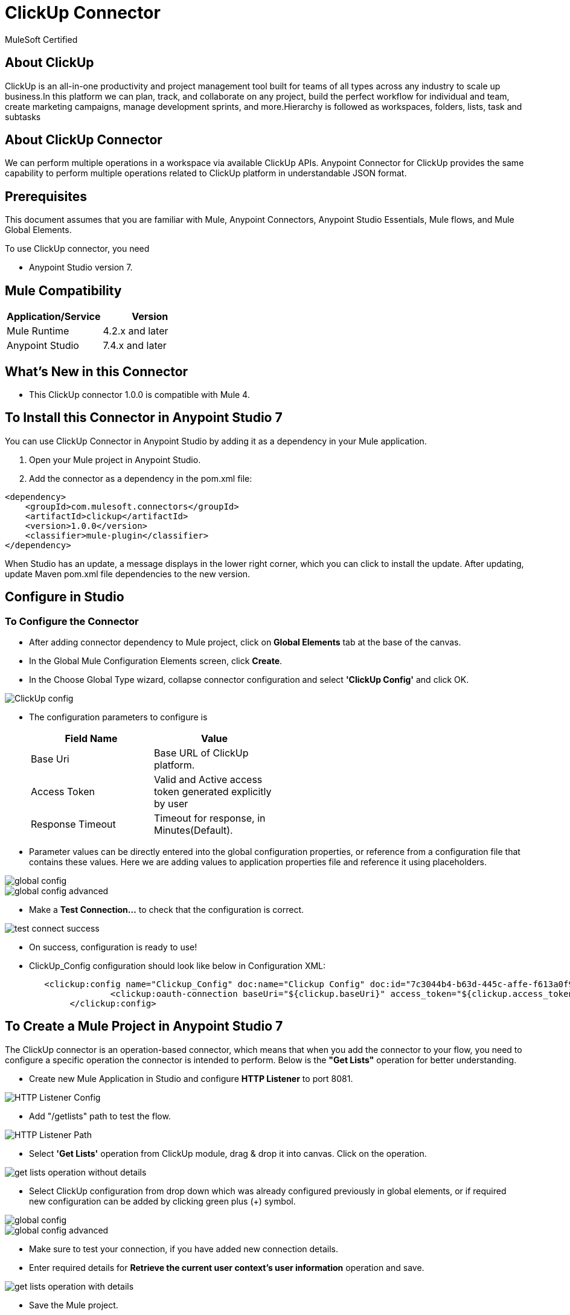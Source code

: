 = ClickUp Connector

MuleSoft Certified

== About ClickUp

ClickUp is an all-in-one productivity and project management tool built for teams of all types across any industry to scale up business.In this platform we can plan, track, and collaborate on any project, build the perfect workflow for individual and team, create marketing campaigns, manage development sprints, and more.Hierarchy is followed as workspaces, folders, lists, task and subtasks

== About ClickUp Connector

We can perform multiple operations in a workspace via available ClickUp APIs. Anypoint Connector for ClickUp provides the same capability to perform multiple operations related to ClickUp platform in understandable JSON format.

== Prerequisites
This document assumes that you are familiar with Mule, Anypoint Connectors,
Anypoint Studio Essentials, Mule flows, and Mule Global Elements.

To use ClickUp connector, you need

* Anypoint Studio version 7.

== Mule Compatibility

[width="100%", options="header"]
|=======
|Application/Service |Version
|Mule Runtime |4.2.x and later
|Anypoint Studio | 7.4.x and later
|=======

== What's New in this Connector

* This ClickUp connector 1.0.0 is compatible with Mule 4.

== To Install this Connector in Anypoint Studio 7
You can use ClickUp Connector in Anypoint Studio by adding it as a dependency in your Mule application.

. Open your Mule project in Anypoint Studio.
. Add the connector as a dependency in the pom.xml file:

```
<dependency>
    <groupId>com.mulesoft.connectors</groupId>
    <artifactId>clickup</artifactId>
    <version>1.0.0</version>
    <classifier>mule-plugin</classifier>
</dependency>
```

When Studio has an update, a message displays in the lower right corner, which
you can click to install the update. After updating, update Maven pom.xml file dependencies to the new version.

== Configure in Studio

=== To Configure the Connector
* After adding connector dependency to Mule project, click on *Global Elements* tab at the base of the canvas.
* In the Global Mule Configuration Elements screen, click *Create*.
* In the Choose Global Type wizard, collapse connector configuration and select *'ClickUp Config'* and click OK.

image::img/ClickUp-config.png[]

* The configuration parameters to configure is

+
[options="header",width="50%"]
|============
|Field Name         |Value
|Base Uri           |Base URL of ClickUp platform.
|Access Token       |Valid and Active access token generated explicitly by user
|Response Timeout   |Timeout for response, in Minutes(Default).

|============
+

* Parameter values can be directly entered into the global configuration properties, or reference from a configuration file that contains these values.
Here we are adding values to application properties file and reference it using placeholders.

image::img/global_config.png[]

image::img/global_config_advanced.png[]

* Make a *Test Connection...* to check that the configuration is correct.

image::img/test_connect_success.png[]

* On success, configuration is ready to use!

* ClickUp_Config configuration should look like below in Configuration XML:
+
```xml
   <clickup:config name="Clickup_Config" doc:name="Clickup Config" doc:id="7c3044b4-b63d-445c-affe-f613a0f954a3" >
		<clickup:oauth-connection baseUri="${clickup.baseUri}" access_token="${clickup.access_token}" />
	</clickup:config>
```


== ​To Create a Mule Project in Anypoint Studio 7

The ClickUp connector is an operation-based connector, which means that when you add the connector to your flow, you need to configure a specific operation the connector is intended to perform. Below is the *"Get Lists"* operation for better understanding.

* Create new Mule Application in Studio and configure *HTTP Listener* to port 8081.

image::img/HTTP_Listener_Config.png[]

* Add "/getlists" path to test the flow.

image::img/HTTP_Listener_Path.png[]

* Select *'Get Lists'* operation from ClickUp module, drag & drop it into canvas. Click on the operation.

image::img/get_lists_operation_without_details.png[]

* Select ClickUp configuration from drop down which was already configured previously in global elements, or if required new configuration can be added by clicking green plus (+) symbol.

image::img/global_config.png[]

image::img/global_config_advanced.png[]

* Make sure to test your connection, if you have added new connection details.
* Enter required details for *Retrieve the current user context's user information* operation and save.

image::img/get_lists_operation_with_details.png[]

* Save the Mule project.
* Complete flow looks as below.

image::img/get_lists_request_flow.png[]

* Run the project as a Mule Application by right-clicking the project name in the Package Explorer, selecting Run As > Mule Application.
* Open Postman and check the response after entering the URL *http://localhost:8081/getlists*. You should see the 200 OK.This mean request has been sent successfully

```xml
<?xml version="1.0" encoding="UTF-8"?>

<mule xmlns:http="http://www.mulesoft.org/schema/mule/http" xmlns:clickup="http://www.mulesoft.org/schema/mule/clickup"
	xmlns="http://www.mulesoft.org/schema/mule/core"
	xmlns:doc="http://www.mulesoft.org/schema/mule/documentation" xmlns:xsi="http://www.w3.org/2001/XMLSchema-instance" xsi:schemaLocation="http://www.mulesoft.org/schema/mule/core http://www.mulesoft.org/schema/mule/core/current/mule.xsd
http://www.mulesoft.org/schema/mule/clickup http://www.mulesoft.org/schema/mule/clickup/current/mule-clickup.xsd
http://www.mulesoft.org/schema/mule/http http://www.mulesoft.org/schema/mule/http/current/mule-http.xsd">
	<flow name="get-lists-flow" doc:id="23f99881-c982-40c9-acd0-a3702042aea9" >
		<http:listener doc:name="GET /getlists" doc:id="202265bf-feba-49dd-9b07-5982e3943cd0" config-ref="HTTP_Listener_config" path="/getlists"/>
		<clickup:get-lists doc:name="Get Lists" doc:id="2697519d-1314-46c2-b05c-60f0b37d7f32" config-ref="Clickup_Config" folderId="#[attributes.queryParams.folderid]"/>
	</flow>
</mule>

```

== See Also

link:release-notes.adoc[]


